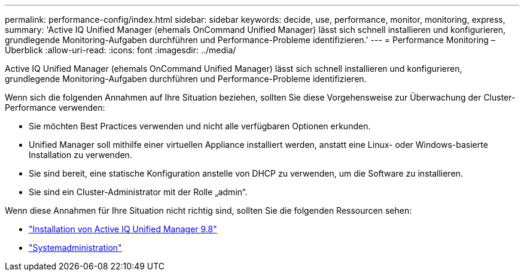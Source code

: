 ---
permalink: performance-config/index.html 
sidebar: sidebar 
keywords: decide, use, performance, monitor, monitoring, express, 
summary: 'Active IQ Unified Manager (ehemals OnCommand Unified Manager) lässt sich schnell installieren und konfigurieren, grundlegende Monitoring-Aufgaben durchführen und Performance-Probleme identifizieren.' 
---
= Performance Monitoring – Überblick
:allow-uri-read: 
:icons: font
:imagesdir: ../media/


[role="lead"]
Active IQ Unified Manager (ehemals OnCommand Unified Manager) lässt sich schnell installieren und konfigurieren, grundlegende Monitoring-Aufgaben durchführen und Performance-Probleme identifizieren.

Wenn sich die folgenden Annahmen auf Ihre Situation beziehen, sollten Sie diese Vorgehensweise zur Überwachung der Cluster-Performance verwenden:

* Sie möchten Best Practices verwenden und nicht alle verfügbaren Optionen erkunden.
* Unified Manager soll mithilfe einer virtuellen Appliance installiert werden, anstatt eine Linux- oder Windows-basierte Installation zu verwenden.
* Sie sind bereit, eine statische Konfiguration anstelle von DHCP zu verwenden, um die Software zu installieren.
* Sie sind ein Cluster-Administrator mit der Rolle „admin“.


Wenn diese Annahmen für Ihre Situation nicht richtig sind, sollten Sie die folgenden Ressourcen sehen:

* http://docs.netapp.com/ocum-98/topic/com.netapp.doc.onc-um-isg/home.html["Installation von Active IQ Unified Manager 9.8"]
* link:../system-admin/index.html["Systemadministration"]

